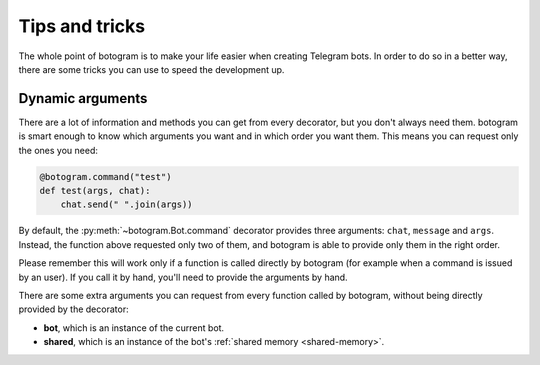 .. Copyright (c) 2015 Pietro Albini <pietro@pietroalbini.io>
   Released under the MIT license

.. _tricks:

~~~~~~~~~~~~~~~
Tips and tricks
~~~~~~~~~~~~~~~

The whole point of botogram is to make your life easier when creating Telegram
bots. In order to do so in a better way, there are some tricks you can use to
speed the development up.

.. _tricks-dynamic-arguments:

=================
Dynamic arguments
=================

There are a lot of information and methods you can get from every decorator,
but you don't always need them. botogram is smart enough to know which
arguments you want and in which order you want them. This means you can request
only the ones you need:

.. code-block:: python

   @botogram.command("test")
   def test(args, chat):
       chat.send(" ".join(args))

By default, the :py:meth:`~botogram.Bot.command` decorator provides three
arguments: ``chat``, ``message`` and ``args``. Instead, the function above
requested only two of them, and botogram is able to provide only them in the
right order.

Please remember this will work only if a function is called directly by
botogram (for example when a command is issued by an user). If you call it by
hand, you'll need to provide the arguments by hand.

There are some extra arguments you can request from every function called by
botogram, without being directly provided by the decorator:

* **bot**, which is an instance of the current bot.

* **shared**, which is an instance of the bot's
  :ref:`shared memory <shared-memory>`.
